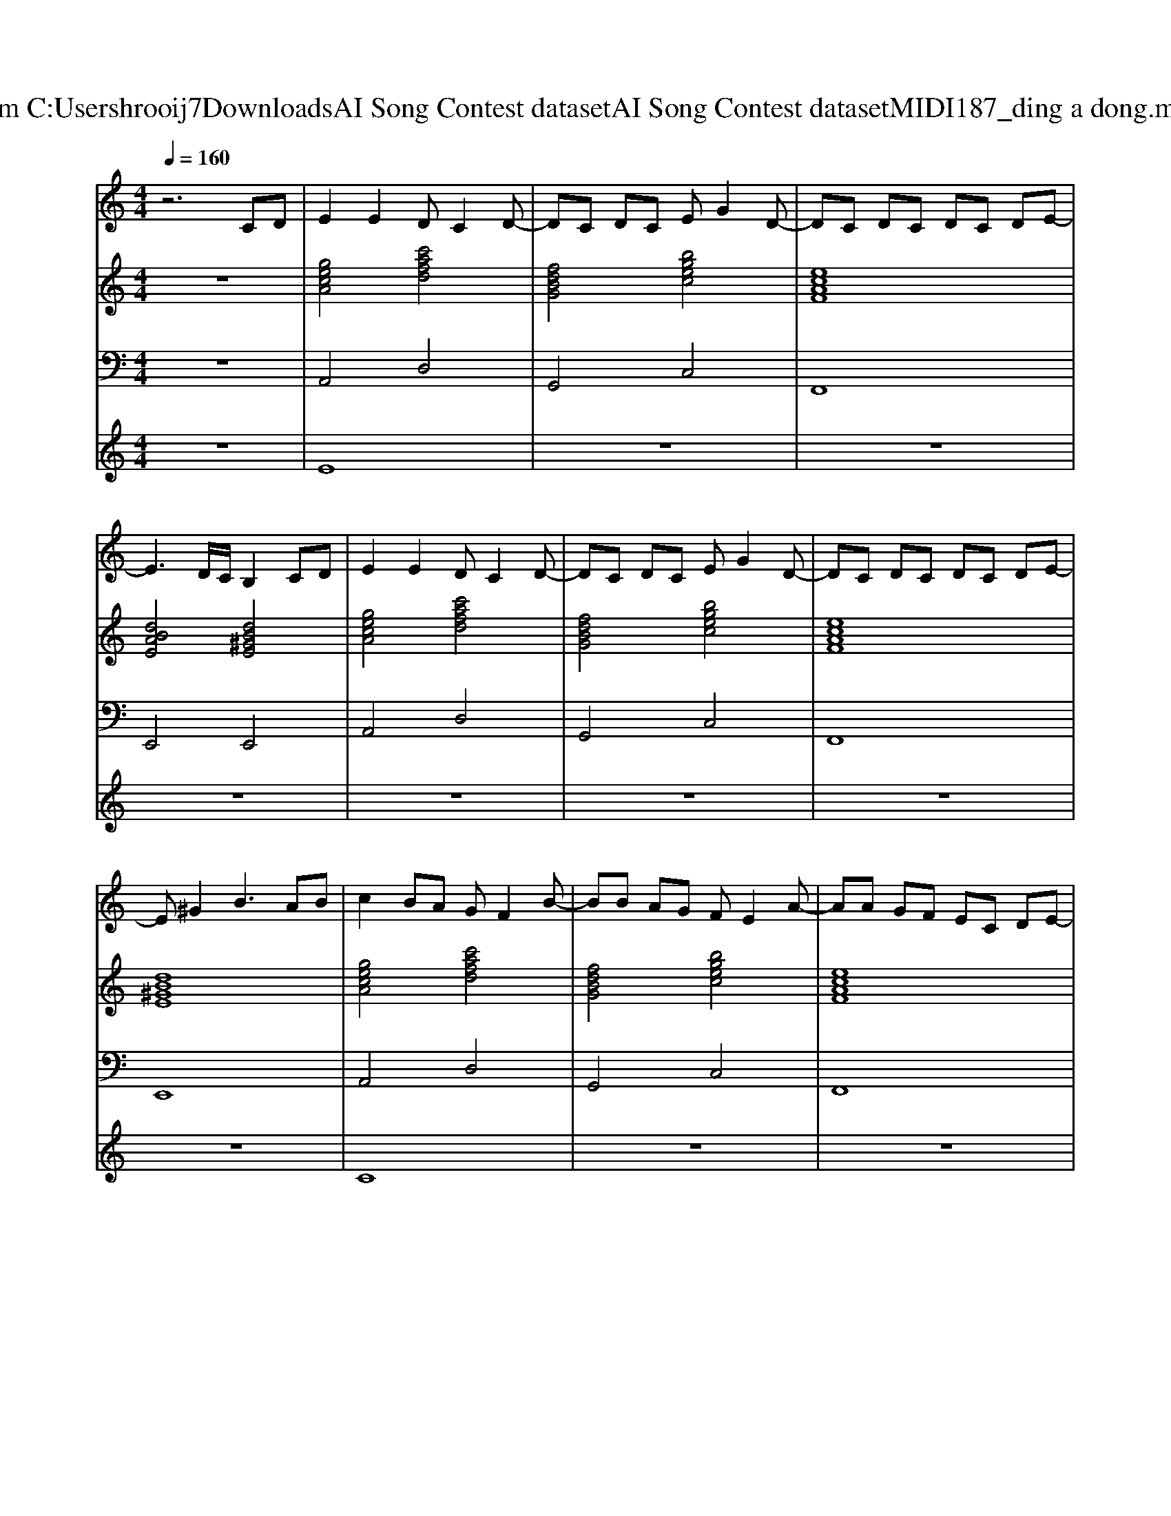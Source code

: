 X: 1
T: from C:\Users\hrooij7\Downloads\AI Song Contest dataset\AI Song Contest dataset\MIDI\187_ding a dong.midi
M: 4/4
L: 1/8
Q:1/4=160
K:C major
V:1
%%MIDI program 0
z6 CD| \
E2 E2 DC2D-| \
DC DC EG2D-| \
DC DC DC DE-|
E3D/2C/2 B,2 CD| \
E2 E2 DC2D-| \
DC DC EG2D-| \
DC DC DC DE-|
E^G2B3 AB| \
c2 BA GF2B-| \
BB AG FE2A-| \
AA GF EC DE-|
E^G2B3 AB| \
c2 BA GF2B-| \
BB AG FE2A-| \
AA GF EC DE-|
E^G2B2B cB| \
A8| \
z6 zE-| \
EE F2 E3E-|
EE F2 E2 G^G| \
^A2 cG A2<c2| \
c^A ^G=G4-G| \
c2 c2 ^A2 AG|
^A2 AG A2<c2| \
^GF GF GF G=G-| \
G2 ^F2 A2 ^G2| \
c2 c2 ^A2 AG|
^A2 AG A2<c2| \
^GF GF GF G=G-| \
G2 ^F2 A2 ^G2| \
A8|
V:2
%%MIDI program 0
z8| \
[gecA]4 [c'afd]4| \
[fdBG]4 [bgec]4| \
[ecAF]8|
[dBAE]4 [dB^GE]4| \
[gecA]4 [c'afd]4| \
[fdBG]4 [bgec]4| \
[ecAF]8|
[dB^GE]8| \
[gecA]4 [c'afd]4| \
[fdBG]4 [bgec]4| \
[ecAF]8|
[dB^GE]8| \
[gecA]4 [c'afd]4| \
[fdBG]4 [bgec]4| \
[ecAF]8|
[dB^GE]8| \
[ECA,]8| \
[ECA,]8| \
[GEC]8|
[GEC]8| \
[^AG^D]8| \
[c^GF]3[dc=G]3 [dBG]2| \
[^dc^GF]4 [GF=D^A,]4|
[^AG^D]4 [GDC^G,]4| \
[c^GF^C]8| \
[AGD]2 [A^FD]2 [BAE]2 [B^GE]2| \
[^dc^GF]4 [GF=D^A,]4|
[^AG^D]4 [GDC^G,]4| \
[c^GF^C]8| \
[AGD]2 [A^FD]2 [BAE]2 [B^GE]2| \
[ECA,]8|
V:3
%%MIDI program 0
z8| \
A,,4 D,4| \
G,,4 C,4| \
F,,8|
E,,4 E,,4| \
A,,4 D,4| \
G,,4 C,4| \
F,,8|
E,,8| \
A,,4 D,4| \
G,,4 C,4| \
F,,8|
E,,8| \
A,,4 D,4| \
G,,4 C,4| \
F,,8|
E,,8| \
A,,8| \
A,,8| \
C,8|
C,8| \
^D,8| \
F,3G,3 G,2| \
F,,4 ^A,,4|
^D,4 ^G,4| \
^C,8| \
D,2 D,2 E,2 E,2| \
F,,4 ^A,,4|
^D,4 ^G,4| \
^C,8| \
D,2 D,2 E,2 E,2| \
A,,8|
V:4
%%MIDI program 0
z8| \
E8| \
z8| \
z8|
z8| \
z8| \
z8| \
z8|
z8| \
C8| \
z8| \
z8|
z8| \
z8| \
z8| \
z8|
z8| \
z8| \
z8| \
G8|

